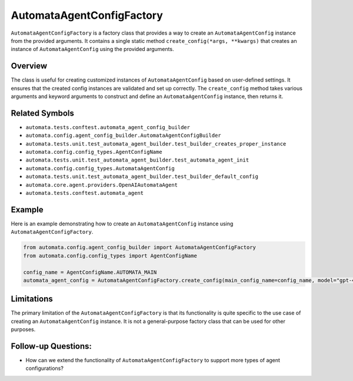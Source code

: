 AutomataAgentConfigFactory
==========================

``AutomataAgentConfigFactory`` is a factory class that provides a way to
create an ``AutomataAgentConfig`` instance from the provided arguments.
It contains a single static method ``create_config(*args, **kwargs)``
that creates an instance of ``AutomataAgentConfig`` using the provided
arguments.

Overview
--------

The class is useful for creating customized instances of
``AutomataAgentConfig`` based on user-defined settings. It ensures that
the created config instances are validated and set up correctly. The
``create_config`` method takes various arguments and keyword arguments
to construct and define an ``AutomataAgentConfig`` instance, then
returns it.

Related Symbols
---------------

-  ``automata.tests.conftest.automata_agent_config_builder``
-  ``automata.config.agent_config_builder.AutomataAgentConfigBuilder``
-  ``automata.tests.unit.test_automata_agent_builder.test_builder_creates_proper_instance``
-  ``automata.config.config_types.AgentConfigName``
-  ``automata.tests.unit.test_automata_agent_builder.test_automata_agent_init``
-  ``automata.config.config_types.AutomataAgentConfig``
-  ``automata.tests.unit.test_automata_agent_builder.test_builder_default_config``
-  ``automata.core.agent.providers.OpenAIAutomataAgent``
-  ``automata.tests.conftest.automata_agent``

Example
-------

Here is an example demonstrating how to create an
``AutomataAgentConfig`` instance using ``AutomataAgentConfigFactory``.

.. code:: python

   from automata.config.agent_config_builder import AutomataAgentConfigFactory
   from automata.config.config_types import AgentConfigName

   config_name = AgentConfigName.AUTOMATA_MAIN
   automata_agent_config = AutomataAgentConfigFactory.create_config(main_config_name=config_name, model="gpt-4", verbose=True)

Limitations
-----------

The primary limitation of the ``AutomataAgentConfigFactory`` is that its
functionality is quite specific to the use case of creating an
``AutomataAgentConfig`` instance. It is not a general-purpose factory
class that can be used for other purposes.

Follow-up Questions:
--------------------

-  How can we extend the functionality of ``AutomataAgentConfigFactory``
   to support more types of agent configurations?
